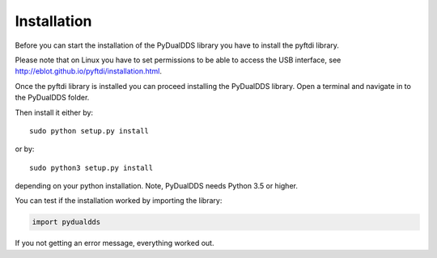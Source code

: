 ***************
Installation
***************

Before you can start the installation of the PyDualDDS library you have to install the pyftdi library.

Please note that on Linux you have to set permissions to be able to access the USB interface, see http://eblot.github.io/pyftdi/installation.html.

Once the pyftdi library is installed you can proceed installing the PyDualDDS library. Open a terminal and navigate in to the PyDualDDS folder.

Then install it either by::

	sudo python setup.py install

or by::

	sudo python3 setup.py install

depending on your python installation. Note, PyDualDDS needs Python 3.5 or higher.

You can test if the installation worked by importing the library:

.. code-block:: python

	import pydualdds

If you not getting an error message, everything worked out.
